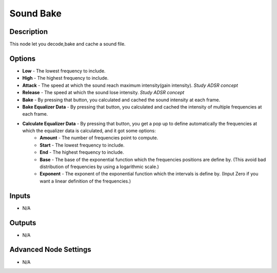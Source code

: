 Sound Bake
==========

Description
-----------
This node let you decode,bake and cache a sound file.

.. image:: images/sound_bake_node.png
   :width: 200pt

Options
-------

- **Low** - The lowest frequency to include.
- **High** - The highest frequency to include.
- **Attack** - The speed at which the sound reach maximum intensity(gain intensity). *Study ADSR concept*
- **Release** - The speed at which the sound lose intensity. *Study ADSR concept*
- **Bake** - By pressing that button, you calculated and cached the sound intensity at each frame.
- **Bake Equalizer Data** - By pressing that button, you calculated and cached the intensity of multiple frequencies at each frame.
- **Calculate Equalizer Data** - By pressing that button, you get a pop up to define automatically the frequencies at which the equalizer data is calculated, and it got some options:
	- **Amount** - The number of frequencies point to compute.
	- **Start** - The lowest frequency to include.
	- **End** - The highest frequency to include.
	- **Base** - The base of the exponential function which the frequencies positions are define by. (This avoid bad distribution of frequencies by using a logarithmic scale.)
	- **Exponent** - The exponent of the exponential function which the intervals is define by. (Input Zero if you want a linear definition of the frequencies.)

Inputs
------

- N/A

Outputs
-------

- N/A

Advanced Node Settings
----------------------

- N/A
